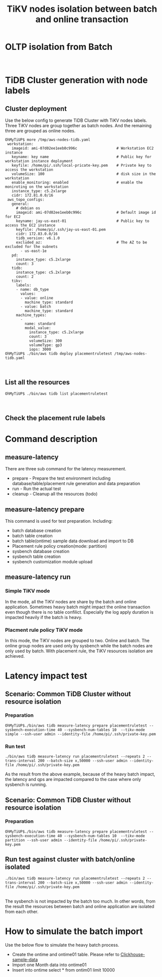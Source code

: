 #+OPTIONS: \n:t
#+OPTIONS: ^:nil
#+TITLE: TiKV nodes isolation between batch and online transaction

* OLTP isolation from Batch
  [[./png/placementrule/isolation-batch-oltp.01.png]]
  [[./png/placementrule/isolation-batch-oltp.02.png]]
* TiDB Cluster generation with node labels
** Cluster deployment
  Use the below config to generate TiDB Cluster with TiKV nodes labels. Three TiKV nodes are group together as batch nodes. And the remaining three are grouped as online nodes. 
  #+BEGIN_SRC
OhMyTiUP$ more /tmp/aws-nodes-tidb.yaml
 workstation:
   imageid: ami-07d02ee1eeb0c996c                  # Workstation EC2 instance
   keyname: key name                               # Public key for workstation instance deployment
   keyfile: /home/pi/.ssh/local-pricate-key.pem    # Private key to access the workstation
   volumeSize: 100                                 # disk size in the workstation
   enable_monitoring: enabled                      # enable the moniroting on the workstation
   instance_type: c5.2xlarge
   cidr: 172.81.0.0/16
 aws_topo_configs:
   general:
     # debian os
     imageid: ami-07d02ee1eeb0c996c                # Default image id for EC2
     keyname: jay-us-east-01                       # Public key to access the EC2 instance
     keyfile: /home/pi/.ssh/jay-us-east-01.pem
     cidr: 172.83.0.0/16
     tidb_version: v6.1.0
     excluded_az:                                  # The AZ to be excluded for the subnets
       - us-east-1e
   pd:
     instance_type: c5.2xlarge
     count: 3
   tidb:
     instance_type: c5.2xlarge
     count: 2
   tikv:
     labels:
     - name: db_type
       values:
       - value: online
         machine_type: standard
       - value: batch
         machine_type: standard
     machine_types:
       -
         name: standard
         modal_value:
           instance_type: c5.2xlarge
           count: 3
           volumeSize: 300
           volumeType: gp3
           iops: 3000
OhMyTiUP$ ./bin/aws tidb deploy placementruletest /tmp/aws-nodes-tidb.yaml
  #+END_SRC
  [[./png/placementrule/placementrule.01.png]]
  [[./png/placementrule/placementrule.02.png]]
** List all the resources
   #+BEGIN_SRC
OhMyTiUP$ ./bin/aws tidb list placementruletest
   #+END_SRC
   [[./png/placementrule/placementrule.03.png]]
   [[./png/placementrule/placementrule.04.png]]
** Check the placement rule labels
   [[./png/placementrule/placementrule.05.png]]

* Command description
** measure-latency
   There are three sub command for the latency measurement.
   + prepare - Prepare the test environment including database/table/placement rule generation and data preparation
   + run     - Run the actual test
   + cleanup - Cleanup all the resources (todo)
  [[./png/placementrule/placementrule.06.png]]
** measure-latency prepare
   This command is used for test preparation. Including:
   + batch database creation
   + batch table creation
   + batch table(ontime) sample data download and import to DB
   + Placement rule policy creation(mode: partition)
   + sysbench database creation
   + sysbench table creation
   + sysbench customization module upload

   [[./png/placementrule/placementrule.11.png]]

** measure-latency run
*** Simple TiKV mode
    In the mode, all the TiKV nodes are share by the batch and online application. Sometimes heavy batch might impact the online transaction even though there is no table confilict. Especially the log apply duration is impacted heavily if the batch is heavy.
*** Placment rule policy TiKV mode
    In this mode, the TiKV nodes are grouped to two. Online and batch. The online group nodes are used only by sysbench while the batch nodes are only used by batch. With placement rule, the TiKV resources isolation are achieved.
    
   [[./png/placementrule/placementrule.12.png]]
* Latency impact test
** Scenario: Common TiDB Cluster without resource isolation
*** Preparation
#+BEGIN_SRC
OhMyTiUP$./bin/aws tidb measure-latency prepare placementruletest --sysbench-execution-time 40 --sysbench-num-tables 10  --tikv-mode simple --ssh-user admin --identity-file /home/pi/.ssh/private-key.pem
#+END_SRC
[[./png/placementrule/placementrule.07.png]]   
*** Run test
#+BEGIN_SRC
./bin/aws tidb measure-latency run placementruletest --repeats 2 --trans-interval 200 --batch-size x,50000 --ssh-user admin --identity-file /home/pi/.ssh/private-key.pem
#+END_SRC
[[./png/placementrule/placementrule.08.png]]

As the result from the above example, because of the heavy batch impact, the latency and qps are impacted compared to the case where only sysbench is running.
** Scenario: Common TiDB Cluster without resource isolation
*** Preparation
    #+BEGIN_SRC
OhMyTiUP$./bin/aws tidb measure-latency prepare placementruletest --sysbench-execution-time 40 --sysbench-num-tables 10  --tikv-mode partition --ssh-user admin --identity-file /home/pi/.ssh/private-key.pem
    #+END_SRC
[[./png/placementrule/placementrule.09.png]]
** Run test against cluster with batch/online isolated
   
    #+BEGIN_SRC
./bin/aws tidb measure-latency run placementruletest --repeats 2 --trans-interval 200 --batch-size x,50000 --ssh-user admin --identity-file /home/pi/.ssh/private-key.pem
    #+END_SRC
[[./png/placementrule/placementrule.10.png]]
The sysbench is not impacted by the batch too much. In other words, from the result the resources between batch and online application are isolated from each other.
* How to simulate the batch import
Use the below flow to simulate the heavy batch process.
  + Create the ontime and ontime01 table. Please refer to [[https://github.com/ClickHouse/ClickHouse/blob/master/docs/en/getting-started/example-datasets/ontime.md][Clickhouse-sample-data]]
  + Import one Month data into ontime01
  + Insert into ontime select * from ontim01 limit 10000

                        
